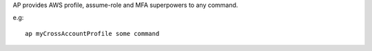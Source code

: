 AP provides AWS profile, assume-role and MFA superpowers to any command.

e.g::

    ap myCrossAccountProfile some command

